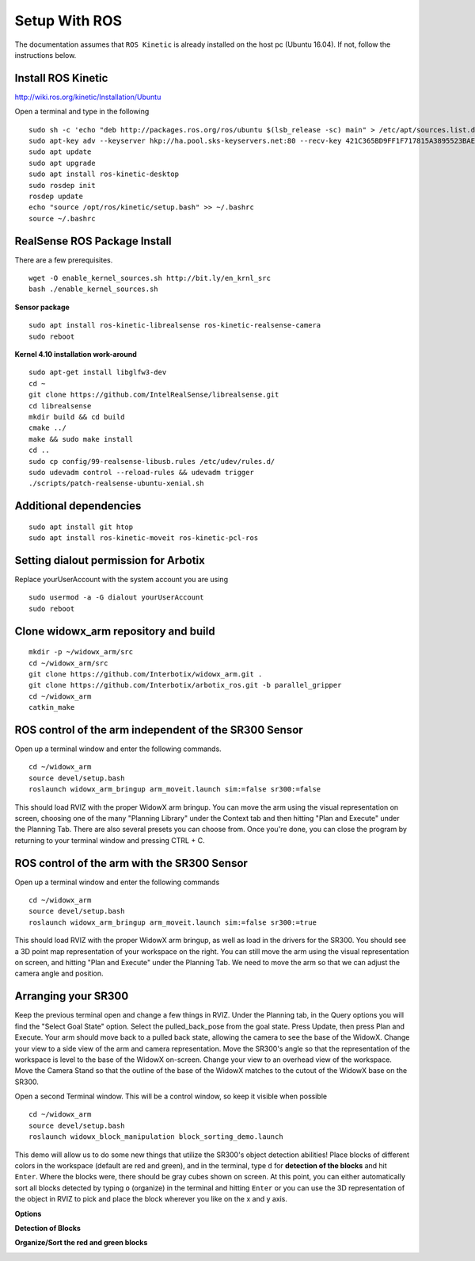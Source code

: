 .. _chapter_setupWithROS:

Setup With ROS
==============

The documentation assumes that ``ROS Kinetic`` is already installed on the host pc (Ubuntu 16.04). If not, follow the instructions below.

Install ROS Kinetic
~~~~~~~~~~~~~~~~~~~

`<http://wiki.ros.org/kinetic/Installation/Ubuntu>`_

Open a terminal and type in the following
::

    sudo sh -c 'echo "deb http://packages.ros.org/ros/ubuntu $(lsb_release -sc) main" > /etc/apt/sources.list.d/ros-latest.list'
    sudo apt-key adv --keyserver hkp://ha.pool.sks-keyservers.net:80 --recv-key 421C365BD9FF1F717815A3895523BAEEB01FA116
    sudo apt update
    sudo apt upgrade
    sudo apt install ros-kinetic-desktop
    sudo rosdep init
    rosdep update
    echo "source /opt/ros/kinetic/setup.bash" >> ~/.bashrc
    source ~/.bashrc


RealSense ROS Package Install
~~~~~~~~~~~~~~~~~~~~~~~~~~~~~

There are a few prerequisites.
::

    wget -O enable_kernel_sources.sh http://bit.ly/en_krnl_src
    bash ./enable_kernel_sources.sh


**Sensor package**

::

    sudo apt install ros-kinetic-librealsense ros-kinetic-realsense-camera
    sudo reboot

**Kernel 4.10 installation work-around**
::

    sudo apt-get install libglfw3-dev
    cd ~
    git clone https://github.com/IntelRealSense/librealsense.git
    cd librealsense
    mkdir build && cd build
    cmake ../
    make && sudo make install
    cd ..
    sudo cp config/99-realsense-libusb.rules /etc/udev/rules.d/
    sudo udevadm control --reload-rules && udevadm trigger
    ./scripts/patch-realsense-ubuntu-xenial.sh

Additional dependencies
~~~~~~~~~~~~~~~~~~~~~~~

::

    sudo apt install git htop
    sudo apt install ros-kinetic-moveit ros-kinetic-pcl-ros

Setting dialout permission for Arbotix
~~~~~~~~~~~~~~~~~~~~~~~~~~~~~~~~~~~~~~

Replace yourUserAccount with the system account you are using
::

    sudo usermod -a -G dialout yourUserAccount
    sudo reboot

Clone widowx_arm repository and build
~~~~~~~~~~~~~~~~~~~~~~~~~~~~~~~~~~~~~

::

    mkdir -p ~/widowx_arm/src
    cd ~/widowx_arm/src
    git clone https://github.com/Interbotix/widowx_arm.git .
    git clone https://github.com/Interbotix/arbotix_ros.git -b parallel_gripper
    cd ~/widowx_arm
    catkin_make


ROS control of the arm independent of the SR300 Sensor
~~~~~~~~~~~~~~~~~~~~~~~~~~~~~~~~~~~~~~~~~~~~~~~~~~~~~~
Open up a terminal window and enter the following commands.
::

    cd ~/widowx_arm
    source devel/setup.bash
    roslaunch widowx_arm_bringup arm_moveit.launch sim:=false sr300:=false

.. image:: _static/commands.png

This should load RVIZ with the proper WidowX arm bringup. You can move the arm using the visual representation on screen, choosing one of the many "Planning Library" under the Context tab and then hitting "Plan and Execute" under the Planning Tab. There are also several presets you can choose from. Once you're done, you can close the program by returning to your terminal window and pressing CTRL + C.

.. image:: _static/rvizInitial.png

ROS control of the arm with the SR300 Sensor
~~~~~~~~~~~~~~~~~~~~~~~~~~~~~~~~~~~~~~~~~~~~
Open up a terminal window and enter the following commands
::

    cd ~/widowx_arm
    source devel/setup.bash
    roslaunch widowx_arm_bringup arm_moveit.launch sim:=false sr300:=true


This should load RVIZ with the proper WidowX arm bringup, as well as load in the drivers for the SR300. You should see a 3D point map representation of your workspace on the right. You can still move the arm using the visual representation on screen, and hitting "Plan and Execute" under the Planning Tab. We need to move the arm so that we can adjust the camera angle and position.

.. image:: _static/sr300True.png

Arranging your SR300
~~~~~~~~~~~~~~~~~~~~
Keep the previous terminal open and change a few things in RVIZ. Under the Planning tab, in the Query options you will find the "Select Goal State" option.
Select the pulled_back_pose from the goal state. Press Update, then press Plan and Execute. Your arm should move back to a pulled back state, allowing the camera to see the base of the WidowX.
Change your view to a side view of the arm and camera representation. Move the SR300's angle so that the representation of the workspace is level to the base of the WidowX on-screen.
Change your view to an overhead view of the workspace. Move the Camera Stand so that the outline of the base of the WidowX matches to the cutout of the WidowX base on the SR300.

Open a second Terminal window. This will be a control window, so keep it visible when possible
::

    cd ~/widowx_arm
    source devel/setup.bash
    roslaunch widowx_block_manipulation block_sorting_demo.launch

This demo will allow us to do some new things that utilize the SR300's object detection abilities! Place blocks of different colors in the workspace (default are red and green), and in the terminal, type ``d`` for **detection of the blocks** and hit ``Enter``. Where the blocks were, there should be gray cubes shown on screen. At this point, you can either automatically sort all blocks detected by typing ``o`` (organize) in the terminal and hitting ``Enter`` or you can use the 3D representation of the object in RVIZ to pick and place the block wherever you like on the x and y axis. 

**Options**

.. image:: _static/options.png

**Detection of Blocks**

.. image:: _static/detection.png

**Organize/Sort the red and green blocks**

.. image:: _static/organize.png


